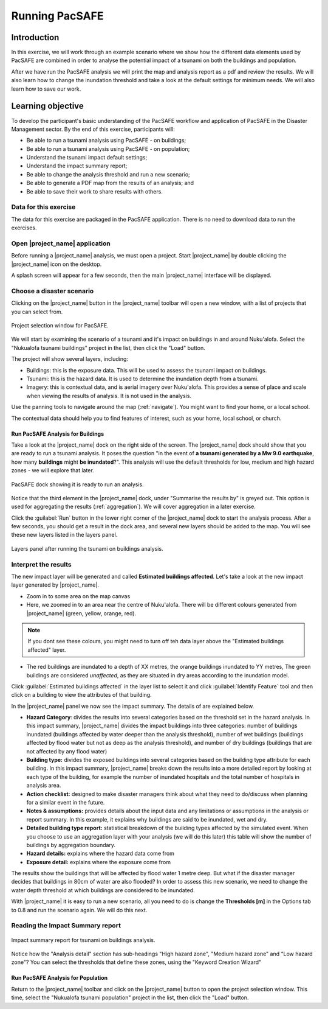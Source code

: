 Running PacSAFE
===============

Introduction
------------

In this exercise, we will work through an example scenario where we
show how the different data elements used by PacSAFE are combined in
order to analyse the potential impact of a tsunami on both the
buildings and population.

After we have run the PacSAFE analysis we will print the map and
analysis report as a pdf and review the results. We will also learn
how to change the inundation threshold and take a look at the default
settings for minimum needs. We will also learn how to save our work.

Learning objective
------------------

To develop the participant's basic understanding of the PacSAFE
workflow and application of PacSAFE in the Disaster Management
sector. By the end of this exercise, participants will:


*   Be able to run a tsunami analysis using PacSAFE - on buildings;
*   Be able to run a tsunami analysis using PacSAFE - on population;
*   Understand the tsunami impact default settings;
*   Understand the impact summary report;
*   Be able to change the analysis threshold and run a new scenario;
*   Be able to generate a PDF map from the results of an analysis; and
*   Be able to save their work to share results with others.



Data for this exercise
......................

The data for this exercise are packaged in the PacSAFE
application. There is no need to download data to run the exercises.

Open |project_name| application
...............................

Before running a |project_name| analysis, we must open a
project. Start |project_name| by double clicking the |project_name|
icon on the desktop.

.. image:: /images/icon.ico
   :align: center


A splash screen will appear for a few seconds, then the main
|project_name| interface will be displayed.

.. image:: /images/splash.png
   :align: center


Choose a disaster scenario
..........................

Clicking on the |project_name| button in the |project_name| toolbar
will open a new window, with a list of projects that you can select
from.

.. figure:: /images/001_project_selection.png
   :align: center

   Project selection window for PacSAFE.

We will start by examining the scenario of a tsunami and it's impact
on buildings in and around Nuku'alofa. Select the "Nukualofa tsunami
buildings" project in the list, then click the "Load" button.

The project will show several layers, including:

* Buildings: this is the exposure data. This will be used to assess
  the tsunami impact on buildings.
* Tsunami: this is the hazard data. It is used to determine the
  inundation depth from a tsunami.
* Imagery: this is contextual data, and is aerial imagery over
  Nuku'alofa. This provides a sense of place and scale when viewing
  the results of analysis. It is not used in the analysis.

Use the panning tools to navigate around the map
(:ref:`navigate`). You might want to find your home, or a local
school.

.. image:: /images/map_navigation.png
   :align: center


The contextual data should help you to find features of interest, such
as your home, local school, or church.

Run PacSAFE Analysis for Buildings
++++++++++++++++++++++++++++++++++

Take a look at the |project_name| dock on the right side of the
screen. The |project_name| dock should show that you are ready to run
a tsunami analysis. It poses the question "in the event of **a tsunami
generated by a Mw 9.0 earthquake**, how many **buildings** might **be
inundated**?". This analysis will use the default thresholds for low,
medium and high hazard zones - we will explore that later.

.. figure:: /images/001_analysis_setup.png
   :align: center

   PacSAFE dock showing it is ready to run an analysis.

Notice that the third element in the |project_name| dock, under
"Summarise the results by" is greyed out. This option is used for
aggregating the results (:ref:`aggregation`). We will cover
aggregation in a later exercise.

Click the :guilabel:`Run` button in the lower right corner of the
|project_name| dock to start the analysis process. After a few
seconds, you should get a result in the dock area, and several new
layers should be added to the map. You will see these new layers
listed in the layers panel.

.. figure:: /images/001_layers_tsunami_building_results.png
   :align: center

   Layers panel after running the tsunami on buildings analysis.

Interpret the results
.....................

The new impact layer will be generated and called **Estimated buildings
affected**. Let's take a look at the new impact layer
generated by |project_name|.

- Zoom in to some area on the map canvas

- Here, we zoomed in to an area near the centre of Nuku'alofa. There will be different colours generated from |project_name| (green, yellow, orange, red).

.. note:: If you dont see these colours, you might need to turn off teh data layer above the "Estimated buildings affected" layer.

- The red buildings are inundated to a depth of XX metres, the orange buildings inundated to YY metres, The green buildings are considered *unaffected*, as they are situated in dry areas according to the inundation model.

Click :guilabel:`Estimated buildings affected` in the layer list to select it and click :guilabel:`Identify Feature` tool and then click on a building to view the attributes of that building.

.. image:: /static/training/socialisation/run_basic_04.*
   :align: center
   :width: 300 pt

In the |project_name| panel we now see the impact summary. The details of are
explained below.

.. image:: /static/training/socialisation/run_basic_05.*
   :align: center
   :width: 200 pt

-  **Hazard Category**: divides the results into several categories
   based on the threshold set in the hazard analysis. In this impact
   summary, |project_name| divides the impact buildings into three
   categories: number of buildings inundated (buildings affected by
   water deeper than the analysis threshold), number of wet buildings
   (buildings affected by flood water but not as deep as the analysis
   threshold), and number of dry buildings (buildings that are not
   affected by any flood water)

-  **Building type:** divides the exposed buildings into several
   categories based on the building type attribute for each
   building. In this impact summary, |project_name| breaks down the results
   into a more detailed report by looking at each type of the
   building, for example the number of inundated hospitals and the
   total number of hospitals in analysis area.

-  **Action checklist:** designed to make disaster managers think about
   what they need to do/discuss when planning for a similar event in
   the future.

-  **Notes & assumptions:** provides details about the input data and
   any limitations or assumptions in the analysis or report
   summary. In this example, it explains why buildings are said to be
   inundated, wet and dry.

-  **Detailed building type report:** statistical breakdown of the building
   types affected by the simulated event. When you choose to use an aggregation
   layer with your analysis (we will do this later) this table will show the
   number of buildings by aggregation boundary.

-  **Hazard details:** explains where the hazard data come from

-  **Exposure detail:** explains where the exposure come from

The results show the buildings that will be affected by flood water 1 metre deep. But what if the disaster manager decides that buildings in 80cm of water are also flooded? In order to assess this new scenario, we need to change the water depth threshold at which buildings are considered to be inundated. 

With |project_name| it is easy to run a new scenario, all you need to do is change the **Thresholds [m]** in the Options tab to 0.8 and run the scenario again.
We will do this next.



Reading the Impact Summary report
.................................


.. figure:: /images/001_impact_summary_tsunami_buildings.png
   :align: center

   Impact summary report for tsunami on buildings analysis.

Notice how the "Analysis detail" section has sub-headings "High hazard
zone", "Medium hazard zone" and "Low hazard zone"? You can select the
thresholds that define these zones, using the "Keyword Creation
Wizard"

Run PacSAFE Analysis for Population
+++++++++++++++++++++++++++++++++++

Return to the |project_name| toolbar and click on the |project_name| button to open the project selection window. This time, select the "Nukualofa tsunami
population" project in the list, then click the "Load" button.






